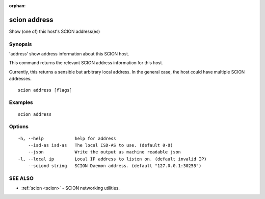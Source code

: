 :orphan:

.. _scion_address:

scion address
-------------

Show (one of) this host's SCION address(es)

Synopsis
~~~~~~~~


'address' show address information about this SCION host.

This command returns the relevant SCION address information for this host.

Currently, this returns a sensible but arbitrary local address. In the general
case, the host could have multiple SCION addresses.


::

  scion address [flags]

Examples
~~~~~~~~

::

    scion address

Options
~~~~~~~

::

  -h, --help            help for address
      --isd-as isd-as   The local ISD-AS to use. (default 0-0)
      --json            Write the output as machine readable json
  -l, --local ip        Local IP address to listen on. (default invalid IP)
      --sciond string   SCION Daemon address. (default "127.0.0.1:30255")

SEE ALSO
~~~~~~~~

* :ref:`scion <scion>` 	 - SCION networking utilities.

